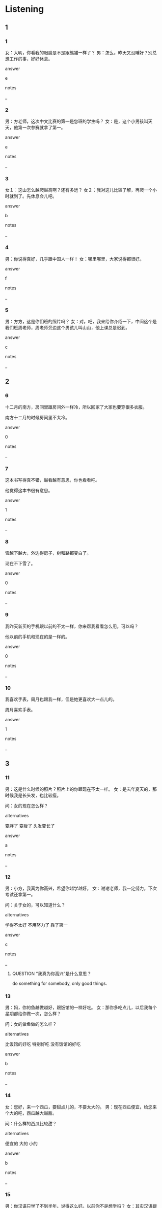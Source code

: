:PROPERTIES:
:CREATED: [2022-06-02 19:51:55 -05]
:END:

* Listening

** 1
:PROPERTIES:
:ID: 3a1f4e36-0234-47e4-8502-c803511f0ec2
:END:

*** 1
:PROPERTIES:
:ID: a2a17cb6-37ff-4fc0-bef2-1243340cf074
:END:

女：大明，你看我的眼腈是不是跟熊猫一样了？
男：怎么，昨天又没睡好？别总想工作的事，好好休息。

answer

e

notes

_

*** 2
:PROPERTIES:
:ID: 54f3f525-08cb-4610-ad8e-527e7104f2d2
:END:

男：方老师，这次中文比赛的第一是您班的学生吗？
女：是，这个小男孩叫天天，他第一次参赛就拿了第一。

answer

a

notes

_

*** 3
:PROPERTIES:
:ID: e1cedc0b-c2f0-4c3b-ac7b-ba7508bfa352
:END:

女１：这山怎么越爬越高啊？还有多远？
女２：我对这儿比较了解，再爬一个小时就到了。先休息会儿吧。

answer

b

notes

_

*** 4
:PROPERTIES:
:ID: 5daee1bc-b1e8-4e39-8e6f-2e474e84db92
:END:

男：你说得真好，几乎跟中国人一样！
女：哪里哪里，大家说得都很好。

answer

f

notes

_

*** 5
:PROPERTIES:
:ID: 828122e7-791d-4820-a959-e4da5464a518
:END:

男：方方，这是你们班的照片吗？
女：对，吧，我来给你介绍一下，中间这个是我们班周老师，周老师旁边这个男孩儿叫山山，他上课总是迟到。

answer

c

notes

_

** 2

*** 6
:PROPERTIES:
:ID: 0ad6940b-4878-4f6d-8032-3288aa5ba5b3
:END:

十二月的南方，房间里跟房间外一样冷，所以回家了大家也要穿很多衣服。

南方十二月的时候房间里不太冷。

answer

0

notes

_

*** 7
:PROPERTIES:
:ID: ed1de58e-cc93-44dd-969d-e48e49f09f8c
:END:

这本书写得真不错，越看越有意思，你也看看吧。

他觉得这本书很有意思。

answer

1

notes

_

*** 8
:PROPERTIES:
:ID: c957d265-cfcc-46a4-afba-84b51dc12ce9
:END:

雪越下越大，外边得房子，树和路都变白了。

现在不下雪了。

answer

0

notes

_

*** 9
:PROPERTIES:
:ID: 101a31c0-28ff-4b1b-bde3-103bbd3aba77
:END:

我昨天新买的手机跟以前的不太一样，你来帮我看看怎么用，可以吗？

他以前的手机和现在的是一样的。

answer

0

notes

_

*** 10
:PROPERTIES:
:ID: 834eed5d-717e-4364-ba12-19d63a5eed61
:END:

我喜欢手表，周月也跟我一样，但是她更喜欢大一点儿的。

周月喜欢手表。

answer

1

notes

_

** 3

*** 11
:PROPERTIES:
:ID: c314c88b-936c-4f9d-bb3a-ed691b281b9a
:END:

男：这是什么时候的照片？照片上的你跟现在不太一样。
女：是去年夏天的，那时候我是长头发，也比较瘦。

问：女的现在怎么样？

alternatives

变胖了
变瘦了
头发变长了

answer

a

notes

_

*** 12
:PROPERTIES:
:ID: f7b7d6ff-97dd-4072-8888-7b5136a07fb0
:END:

男：小方，我真为你高兴，希望你越学越好。
女：谢谢老师，我一定努力，下次考试还拿第一。

问：关于女的，可以知道什么？

alternatives

学得不太好
不用努力了
靠了第一

answer

c

notes

_

**** QUESTION “我真为你高兴”是什么意思？
:PROPERTIES:
:CREATED: [2022-07-15 20:47:52 -05]
:END:
:LOGBOOK:
- State "QUESTION"   from              [2022-07-15 Fri 20:48]
:END:

do something for somebody, only good things.


*** 13
:PROPERTIES:
:ID: 751e8fc3-b468-4be3-8d19-a45825cca03d
:END:

男：妈，你的鱼越做越好，跟饭馆的一样好吃。
女：那你多吃点儿，以后我每个星期都给你做一次，怎么样？

问：女的做鱼做的怎么样？

alternatives

比饭馆的好吃
特别好吃
没有饭馆的好吃

answer

b

notes

_

*** 14
:PROPERTIES:
:ID: e9e1c9a0-0ca7-41a6-9958-fa4a0ca136f0
:END:

女：您好，来一个西瓜，要甜点儿的，不要太大的。
男：现在西瓜便宜，给您来个大的吧，西瓜越大越甜。

问：什么样的西瓜比较甜？

alternatives

便宜的
大的
小的

answer

b

notes

_

*** 15
:PROPERTIES:
:ID: c7bb1f82-34d5-47d7-bb06-ff74e7dec7ea
:END:

男：你汉语只学了不到半年，说得这么好。以前你不是想学吗？
女：其实汉语跟我以前想的一点儿也不一样，越学越有意思，也不觉得难了。

问：女的以前觉得汉语怎么样？

alternatives

特别有意思
很容易
很难

answer

c

notes

_

** 4

*** 16
:PROPERTIES:
:ID: bde06472-cfab-49f7-9b46-51bc58cbd752
:END:


女：老师，上次比赛每个人要讲3分钟，这次呢？
男：跟上次一样，参赛的同学每人最少讲3分钟。
女：还要回答老师的问题吗？
男：对，三个老师每人问一个问题。你一定没问题，不用担心。

问：关于这次比赛，可以知道什么？

alternatives

每人少进3分钟
只要回答一个问题
没有问题

answer

a

notes

_

*** 17
:PROPERTIES:
:ID: 57653da7-7bcf-4958-8601-d7c333ec3a8d
:END:

女：你好，我叫周月。你叫什么名字？
男：我叫解东。
女：你姓什么？是"谢谢"的"谢"吗？
男：不是，跟"了解"的"解"一样，但是做姓的时候读"解"。

问：难的姓什么？

alternatives

周
谢
解

answer

c

notes

_

*** 18
:PROPERTIES:
:ID: 85b14f72-e9f3-4183-a1ab-92e78b4c8b8d
:END:

男：刚才是大晴天，现在怎么下雨了，还越下越大。
女：夏天天气变得快，我们坐出租车回家吧。
男：大家想得都跟你一样，你看，你叫得到车吗？
女：那先去路边小商店买把伞吧。

问：他们现在要去做什么？

alternatives

买伞
叫出租车
找朋友

answer

a

notes

_

*** 19
:PROPERTIES:
:ID: e6dbbf20-643c-4a8a-9d8b-6afc78eaaf89
:END:

男：你们去爬山了？怎么样？一定很累吧？
女：越高的第方越冷，山路也越难越，但适特别漂亮。虽然已经是春天了，可是山上跟山下一点儿也不一样，还都是白的。
男：我越听越想去看看，下次你们也带我一起去吧。
女：好，下次去一定告诉你。

问：关于这次爬山，可以知道什么？

alternatives

山下下雪了
山上有雪
山路好走

answer

b

notes

_

**** ANSWERED Which part of the dialogue states that therew is snow at the top?
:PROPERTIES:
:CREATED: [2022-07-15 20:20:11 -05]
:END:
:LOGBOOK:
- State "ANSWERED"   from "QUESTION"   [2022-07-20 Wed 18:48]
- State "QUESTION"   from              [2022-07-15 Fri 20:20]
:END:

it is the main part because it is mentioned first

*** 20
:PROPERTIES:
:ID: 0cf39387-085a-4f82-8dfc-100292522a7e
:END:


男：天气真热，我们喝点儿东西吧，给你饮料。
女：谢谢，我带了热茶。
男：夏天喝热茶，那不是越喝越热吗？
女：中国人跟你们不太一样，天气越热，我们越想喝点儿热的，比较舒服。

问：天气热的时候，女的喝什么？

alternatives

喝热的
不喝热的
喝饮料

answer

a

notes

_

* Reading

** 1
:PROPERTIES:
:ID: 7a4a9f72-ce1a-44ce-a242-7ade70563106
:END:

alternatives

快睡吧，明天还要上班呢。
请给我一被热咖啡，不要牛奶。你要喝什么？
我太冷了，想快点儿回家。
小方，你是南方人还是北方人？
当然。我们先坐公共汽车，然后换地铁。
我看你们家孩子很爱咖啡啊。

*** 21
:PROPERTIES:
:ID: 47cf204c-bdb8-4c00-a754-6b340894b74a
:END:

content

跟你一样，也要咖啡，但是我要放一些牛奶。

answer

b

*** 22
:PROPERTIES:
:ID: ff365f3d-0b14-4d79-87fe-77a7a4837587
:END:

content

我跟您一样，都是从南方来的。

answer

d

*** 23
:PROPERTIES:
:ID: ba9bfcaa-bcfd-49b2-a770-7653330d2ae1
:END:

content

你怎么越走越快？等等我。

answer

c

*** 24
:PROPERTIES:
:ID: 591e0af2-3646-4fa6-af72-f2d8e91f6d5d
:END:

content

对，跟她爸爸一样，都对音乐感兴趣。

answer

f

*** 25
:PROPERTIES:
:ID: 93f51d01-39b6-4f2f-8c03-f434e30ef5ab
:END:

content

小月还没回来，我又点儿不放心，再等等，你先睡。

answer

a


** 2
:PROPERTIES:
:ID: ab2711db-4f81-4601-9d2e-a0b9ead2e6b5
:END:

alternatives

班
中间
了解
一样
声音
比较

notes

中间 | zhong1 jian1 | middle ;

*** 26
:PROPERTIES:
:ID: f5ea3ee6-11c6-46a0-8f98-ce70c83238b6
:END:

content

你看，这两个汉字是不是//的？

answer

d

*** 27
:PROPERTIES:
:ID: b6bfe338-08be-4c65-aadf-92f3f1498c54
:END:

content

站在//的人脚周明，他是我们公司的经理。

answer

b

*** 28
:PROPERTIES:
:ID: b42bace6-c1c1-4fc6-a9ee-6e2ee2830090
:END:

content

外边//冷，你多穿一件衣服吧。

answer

f

*** 29
:PROPERTIES:
:ID: 536fc9e9-45d4-4559-930a-f53e7cab1c9c
:END:

content

Ａ：刚才那个人，你认识吗？
Ｂ：我知道他的名字，但是不//他。

answer

c

*** 30
:PROPERTIES:
:ID: 90834ffd-63f8-48b3-89a6-2dd9f0b55c14
:END:

content

Ａ：我们//又多少个学生？
Ｂ：以前是16个，昨天来了个新同学，现在是17个。

answer

a

** 3

*** 31
:PROPERTIES:
:ID: b4963d4d-7c51-4efd-a17f-e875b10b41db
:END:

content

跟哥哥一样，我也觉得对我影响最大的人是妈妈。从那个我们学说话，学走路时开始，妈妈每天跟我们在一起，最重要的是她告诉我们怎么做人做个好人。

inference with missing information

妈妈

alternatives

是老师
对我很重要
跟哥哥一样

answer

b

*** 32
:PROPERTIES:
:ID: dbcf632a-6bfb-415a-b3bc-5ce042a9a4a7
:END:

content

听到“你中文说得真好”“你真漂亮”时，外国人总是说“谢谢”。中国人跟外国人不一样，我们说“哪里哪里”，这不是在问：在哪儿：”，是客气。

inference with missing information

听到“你做的饭几乎跟饭馆一样”时，中国人可能做什么？

alternatives

说“谢谢”
不说话
说“哪里哪里”

answer

c

*** 33
:PROPERTIES:
:ID: ef5674a3-ee64-4168-99f6-b5d64a2ceb35
:END:

content

我女儿和白先生的儿子在一个学校上学。他儿子跟我女儿一样，都上三年级，但是不同班。他（家）孩子在一班，我女儿在四班。课间十分钟，他们说是一起玩儿，跟同班同学一样。

inference with missing information

白先生的儿子

alternatives

和我是同学
和我女儿同班
课间总和我女儿见面

answer

c

notes

课间 | ke4 jian1 | interval between lessons ;

**** ANSWERED Why is 家 used in this context before 孩子?
:PROPERTIES:
:CREATED: [2022-07-19 12:19:27 -05]
:END:
:LOGBOOK:
- State "ANSWERED"   from "QUESTION"   [2022-07-20 Wed 18:44]
- State "QUESTION"   from              [2022-07-19 Tue 12:19]
:END:

Is 家 the measure word for 孩子?

The kid that belong to the family.

**** ANSWERED “课间”是什么意思？
:LOGBOOK:
- State "ANSWERED"   from "QUESTION"   [2022-07-20 Wed 18:47]
- State "QUESTION"   from              [2022-07-19 Tue 12:20]
:END:
:END:

Is it the break between classes?

the break between classes

*** 34
:PROPERTIES:
:ID: 3121ba86-9ca5-4d4a-8ceb-56eba6a6f9a3
:END:

content

学汉语时要多听，多说。有人害怕说错，所以不爱说。其实月害怕月不想说，越不想说越说不好。说错了没关系，这次错了，下次一定不会再错。

inference with missing information

学汉语时不能

alternatives

说错
说不好
怕说错

answer

c

*** 35
:PROPERTIES:
:ID: c80b7e6f-03ec-4920-abe9-0f382276dade
:END:

content

小时候，我女儿说她爸爸不喜欢她，因为爸爸没说过“女儿”，我爱你“，也不说她漂亮。现在，女儿跟以前不一样了，因为她了解：其实爸爸跟妈妈一样爱她，只是爸爸不说，都在心里。

inference with missing information

现在，女儿

alternatives

不爱爸爸
不了解爸爸
知道爸爸很爱她

answer

c

* Writing

** 1

*** 36
:PROPERTIES:
:ID: 5747061e-4d7c-450a-83da-bea8b3e416c4
:END:

words

快
越
那辆车
开
越

answer

那辆车越开越快。

*** 37
:PROPERTIES:
:ID: 410be779-e529-4d11-9892-e39025fc9f50
:END:

words

跟
我弟弟
妈妈
离
一样

answer

我弟弟跟妈妈一样高。

**** QUESTION What are the alternatives answer?
:PROPERTIES:
:CREATED: [2022-07-15 19:51:43 -05]
:END:
:LOGBOOK:
- State "QUESTION"   from              [2022-07-15 Fri 19:51]
:END:

我弟弟跟妈妈一样高。
妈妈跟我弟弟一样高。

*** 38
:PROPERTIES:
:ID: 55f22f68-2313-4842-aef9-167ce42e3305
:END:

words

越
我和老同学
高兴
聊
越

answer

我和老同学越聊越高兴。

*** 39
:PROPERTIES:
:ID: 9825c6fd-59ac-4d2c-90d6-364cc78185b1
:END:

words

新鲜
苹果
西瓜
跟
一样

answer

苹果很西瓜一样新鲜。

*** 40
:PROPERTIES:
:ID: deb1dc47-b6de-41a8-8eca-015ca77aa236
:END:

words

吃甜的
越
越
你
身体
胖

answer

你越吃甜的身体越胖。

**** Is "吃甜" the adjective for "身体"?
:PROPERTIES:
:CREATED: [2022-07-15 20:00:36 -05]
:END:

In the  expression "吃甜的身体", is "吃甜的" the adjective for "身体"?

It sounds a little weird to me that 身体  is used here because it means "health", so the translation would be "eat sweet health" and this sound natural.

**** QUESTION Is this an acceptable answer?
:PROPERTIES:
:CREATED: [2022-07-15 19:44:43 -05]
:END:
:LOGBOOK:
- State "QUESTION"   from              [2022-07-15 Fri 19:44]
:END:

你身体越吃甜的越胖。

a) 吃甜的东西
b) 胖

** 2

*** 41
:PROPERTIES:
:ID: 439713c4-7d45-4ec4-a77b-1fb8c49183c5
:END:


sentence

妈，给你介绍一下，这是我们//同学白乐。

pinyin

ban1

answer

班

*** 42
:PROPERTIES:
:ID: 5596310f-fa79-466d-8c51-68c7a8230ed8
:END:

sentence

这么小的孩子一个人在家，我能不//心吗？

pinyin

dan1

answer

担

*** 43
:PROPERTIES:
:ID: 5d3d9b62-c117-4b8a-a277-ab743828ee99
:END:

sentence

这个地方环境比//安静，还有那么多车。

pinyin

jiao4

answer

较

*** 44
:PROPERTIES:
:ID: c7b61418-63b3-40aa-8697-06d96e06aba7
:END:

sentence

其实，我只跟这个人见过一两次面，一点儿也不了//她。

pinyin

jie3

answer

解

*** 45
:PROPERTIES:
:ID: a5995785-3421-4822-8f19-8e348a45481c
:END:

sentence

我//加过三次比赛，拿了两次第一，一次第二。

pinyin

can1

answer

参

** 3

*** 46
:PROPERTIES:
:ID: 222722f4-8742-4d01-a836-5f467b056261
:END:

content

别//心，虽然题很多，//是我一定能做完。

answer

担
但

*** 47
:PROPERTIES:
:ID: eb970aab-cf0e-495d-bf8f-eee295f71162
:END:

content

这个学//的汉语老师比//好，我们在这儿学吧。

answer

校
较

*** 48
:PROPERTIES:
:ID: 863abb01-1801-4b31-944c-a5fa328d48e5
:END:

content

请//，这儿有人马？我能坐在你们中//吗？

answer

问
间

*** 49
:PROPERTIES:
:ID: 58e61969-bb37-4d1a-9f75-056de332bf5e
:END:

content

我去问问我//夫吧，他学过中//，能看懂这个。

answer

丈
文

*** 50
:PROPERTIES:
:ID: 1d31ac67-337f-40e7-bfac-df5c0a4d4405
:END:

content

给我买被//啡吧，一会儿我要参//一个面试。

answer

咖
加

* Review

** 1
:PROPERTIES:
:ID: 1158587a-6758-4f81-a19b-7b13d0de513e
:END:

content

大山觉得马可的汉语//了，但是马可觉得他们//李静的汉语更好，说得//中国人//。大山没听说过李静这个名字，其实，李静是马可的//老师。

answer

越说越好
班
跟
一样好
汉语

** 2
:PROPERTIES:
:ID: 089004b5-b62a-412f-9d72-a265e9c7a8af
:END:

content

小丽爬山的时候有点儿害怕，因为山越高，路越难越走，她//。小刚对这儿比较//，他让小丽别//。他们现在//休息一下，一会儿从//那条路上去。

answer

越爬越冷
了解
担心
先
中国

